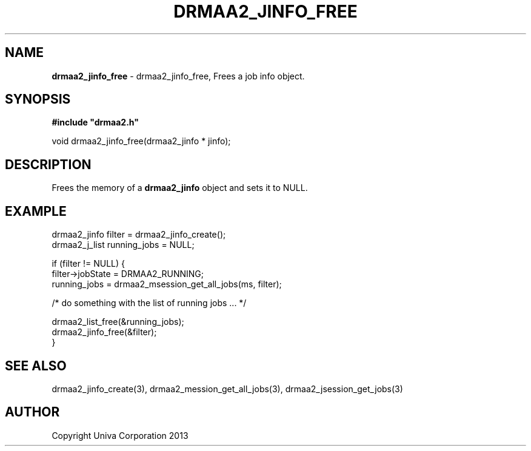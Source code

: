 .\" generated with Ronn/v0.7.3
.\" http://github.com/rtomayko/ronn/tree/0.7.3
.
.TH "DRMAA2_JINFO_FREE" "3" "June 2014" "Univa Corporation" "DRMAA2 C API"
.
.SH "NAME"
\fBdrmaa2_jinfo_free\fR \- drmaa2_jinfo_free, Frees a job info object\.
.
.SH "SYNOPSIS"
\fB#include "drmaa2\.h"\fR
.
.P
void drmaa2_jinfo_free(drmaa2_jinfo * jinfo);
.
.SH "DESCRIPTION"
Frees the memory of a \fBdrmaa2_jinfo\fR object and sets it to NULL\.
.
.SH "EXAMPLE"
.
.nf

drmaa2_jinfo filter = drmaa2_jinfo_create();
drmaa2_j_list running_jobs = NULL;

if (filter != NULL) {
    filter\->jobState = DRMAA2_RUNNING;
    running_jobs = drmaa2_msession_get_all_jobs(ms, filter);

    /* do something with the list of running jobs \.\.\. */

    drmaa2_list_free(&running_jobs);
    drmaa2_jinfo_free(&filter);
}
.
.fi
.
.SH "SEE ALSO"
drmaa2_jinfo_create(3), drmaa2_mession_get_all_jobs(3), drmaa2_jsession_get_jobs(3)
.
.SH "AUTHOR"
Copyright Univa Corporation 2013

